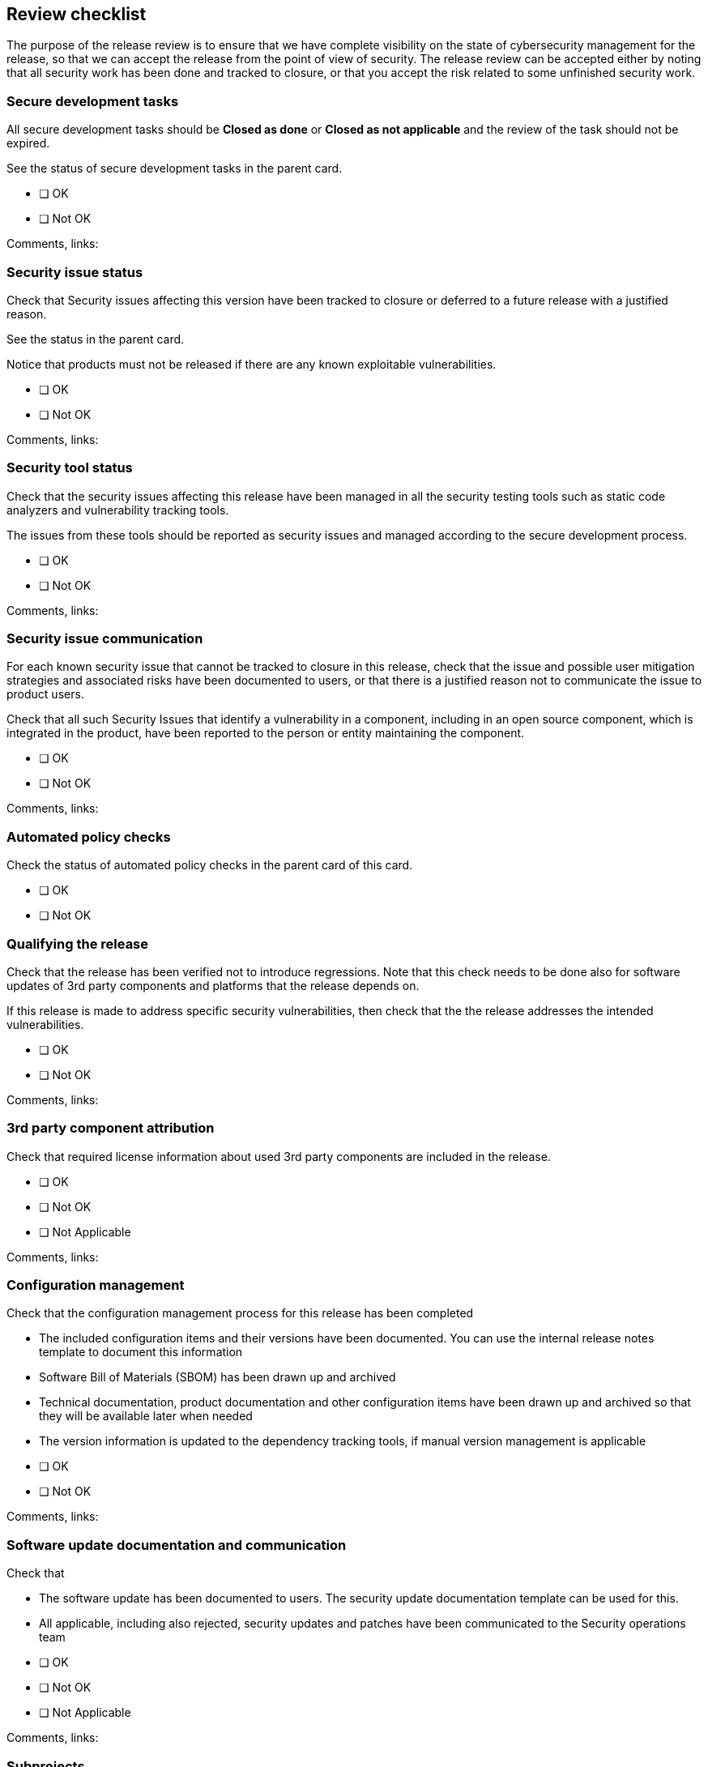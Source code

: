 == Review checklist

The purpose of the release review is to ensure that we have complete visibility on the state of cybersecurity management for the release, so that we can accept the release from the point of view of security. The release review can be accepted either by noting that all security work has been done and tracked to closure, or that you accept the risk related to some unfinished security work.

=== Secure development tasks

All secure development tasks should be *Closed as done* or *Closed as not applicable* and the review of the task should not be expired.

See the status of secure development tasks in the parent card.

* [ ] OK
* [ ] Not OK

Comments, links:

=== Security issue status

Check that Security issues affecting this version have been tracked to closure or deferred to a future release with a justified reason.

See the status in the parent card.

Notice that products must not be released if there are any known exploitable vulnerabilities.

* [ ] OK
* [ ] Not OK

Comments, links:

=== Security tool status

Check that the security issues affecting this release have been managed in all the security testing tools such as static code analyzers and vulnerability tracking tools.

The issues from these tools should be reported as security issues and managed according to the secure development process.

* [ ] OK
* [ ] Not OK

Comments, links:

=== Security issue communication

For each known security issue that cannot be tracked to closure in this release, check that the issue and possible user mitigation strategies and associated risks have been documented to users, or that there is a justified reason not to communicate the issue to product users.

Check that all such Security Issues that identify a vulnerability in a component, including in an open source component, which is integrated in the product, have been reported to the person or entity maintaining the component.

* [ ] OK
* [ ] Not OK

Comments, links:

=== Automated policy checks

Check the status of automated policy checks in the parent card of this card.

* [ ] OK
* [ ] Not OK

=== Qualifying the release

Check that the release has been verified not to introduce regressions. Note that this check needs to be done also for software updates of 3rd party components and platforms that the release depends on.

If this release is made to address specific security vulnerabilities, then check that the the release addresses the intended vulnerabilities.

* [ ] OK
* [ ] Not OK

Comments, links:

=== 3rd party component attribution

Check that required license information about used 3rd party components are included in the release.

* [ ] OK
* [ ] Not OK
* [ ] Not Applicable

Comments, links:

=== Configuration management

Check that the configuration management process for this release has been completed

* The included configuration items and their versions have been documented. You can use the internal release notes template to document this information
* Software Bill of Materials (SBOM) has been drawn up and archived
* Technical documentation, product documentation and other configuration items have been drawn up and archived so that they will be available later when needed
* The version information is updated to the dependency tracking tools, if manual version management is applicable

// break

* [ ] OK
* [ ] Not OK

Comments, links:

=== Software update documentation and communication

Check that

* The software update has been documented to users. The security update documentation template can be used for this.
* All applicable, including also rejected, security updates and patches have been communicated to the Security operations team

// break

* [ ] OK
* [ ] Not OK
* [ ] Not Applicable

Comments, links:

=== Subprojects

Check that a similar release review has been successfully conducted for any subprojects.

* [ ] OK
* [ ] Not OK
* [ ] Not Applicable

Comments, links:

=== Release approval and sign-off

#TODO: add here a conclusion, whether the release can be done and risks from the remaining open issues can be accepted, or whether the release cannot be made before specific items have been tracked to closure.#

== Action items

{{#createCards}}
  "template": "base/templates/oneTimeTask",
  "buttonLabel": "Add a new task"
{{/createCards}}

{{#report}}
  "name": "base/reports/childrenTable"
{{/report}}
